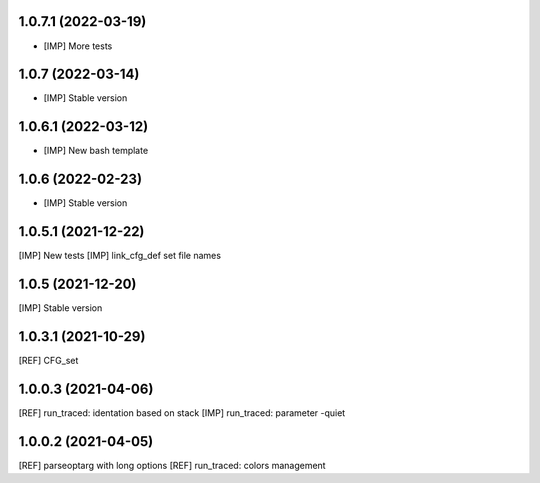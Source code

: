 1.0.7.1 (2022-03-19)
~~~~~~~~~~~~~~~~~~~~

* [IMP] More tests

1.0.7 (2022-03-14)
~~~~~~~~~~~~~~~~~~

* [IMP] Stable version

1.0.6.1 (2022-03-12)
~~~~~~~~~~~~~~~~~~~~

* [IMP] New bash template

1.0.6 (2022-02-23)
~~~~~~~~~~~~~~~~~~

* [IMP] Stable version

1.0.5.1 (2021-12-22)
~~~~~~~~~~~~~~~~~~~~

[IMP] New tests
[IMP] link_cfg_def set file names

1.0.5 (2021-12-20)
~~~~~~~~~~~~~~~~~~

[IMP] Stable version

1.0.3.1 (2021-10-29)
~~~~~~~~~~~~~~~~~~~~~

[REF] CFG_set

1.0.0.3 (2021-04-06)
~~~~~~~~~~~~~~~~~~~~~

[REF] run_traced: identation based on stack
[IMP] run_traced: parameter -quiet

1.0.0.2 (2021-04-05)
~~~~~~~~~~~~~~~~~~~~~

[REF] parseoptarg with long options
[REF] run_traced: colors management
